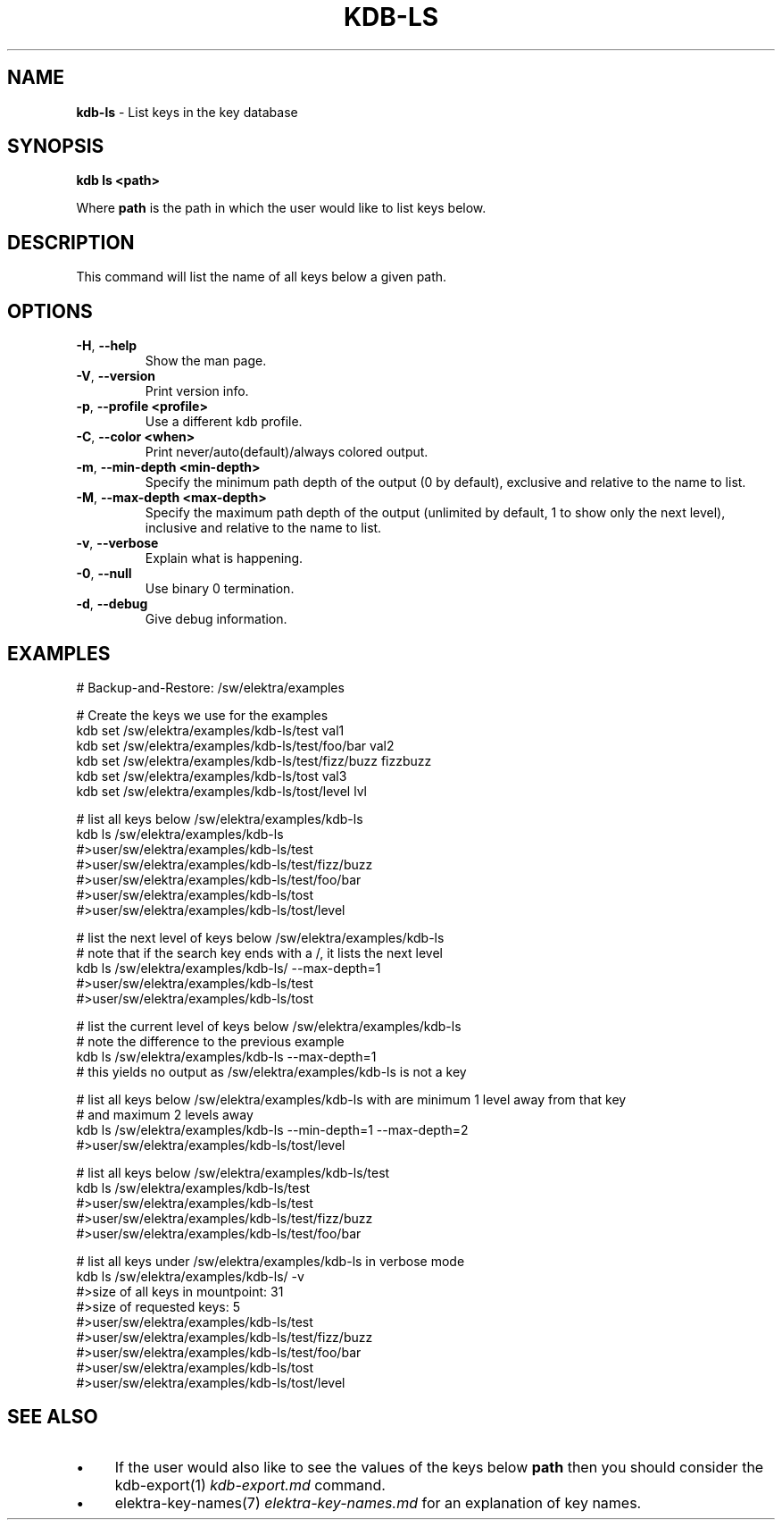 .\" generated with Ronn/v0.7.3
.\" http://github.com/rtomayko/ronn/tree/0.7.3
.
.TH "KDB\-LS" "1" "December 2017" "" ""
.
.SH "NAME"
\fBkdb\-ls\fR \- List keys in the key database
.
.SH "SYNOPSIS"
\fBkdb ls <path>\fR
.
.P
Where \fBpath\fR is the path in which the user would like to list keys below\.
.
.SH "DESCRIPTION"
This command will list the name of all keys below a given path\.
.
.SH "OPTIONS"
.
.TP
\fB\-H\fR, \fB\-\-help\fR
Show the man page\.
.
.TP
\fB\-V\fR, \fB\-\-version\fR
Print version info\.
.
.TP
\fB\-p\fR, \fB\-\-profile <profile>\fR
Use a different kdb profile\.
.
.TP
\fB\-C\fR, \fB\-\-color <when>\fR
Print never/auto(default)/always colored output\.
.
.TP
\fB\-m\fR, \fB\-\-min\-depth <min\-depth>\fR
Specify the minimum path depth of the output (0 by default), exclusive and relative to the name to list\.
.
.TP
\fB\-M\fR, \fB\-\-max\-depth <max\-depth>\fR
Specify the maximum path depth of the output (unlimited by default, 1 to show only the next level), inclusive and relative to the name to list\.
.
.TP
\fB\-v\fR, \fB\-\-verbose\fR
Explain what is happening\.
.
.TP
\fB\-0\fR, \fB\-\-null\fR
Use binary 0 termination\.
.
.TP
\fB\-d\fR, \fB\-\-debug\fR
Give debug information\.
.
.SH "EXAMPLES"
.
.nf

# Backup\-and\-Restore: /sw/elektra/examples

# Create the keys we use for the examples
kdb set /sw/elektra/examples/kdb\-ls/test val1
kdb set /sw/elektra/examples/kdb\-ls/test/foo/bar val2
kdb set /sw/elektra/examples/kdb\-ls/test/fizz/buzz fizzbuzz
kdb set /sw/elektra/examples/kdb\-ls/tost val3
kdb set /sw/elektra/examples/kdb\-ls/tost/level lvl

# list all keys below /sw/elektra/examples/kdb\-ls
kdb ls /sw/elektra/examples/kdb\-ls
#>user/sw/elektra/examples/kdb\-ls/test
#>user/sw/elektra/examples/kdb\-ls/test/fizz/buzz
#>user/sw/elektra/examples/kdb\-ls/test/foo/bar
#>user/sw/elektra/examples/kdb\-ls/tost
#>user/sw/elektra/examples/kdb\-ls/tost/level

# list the next level of keys below /sw/elektra/examples/kdb\-ls
# note that if the search key ends with a /, it lists the next level
kdb ls /sw/elektra/examples/kdb\-ls/ \-\-max\-depth=1
#>user/sw/elektra/examples/kdb\-ls/test
#>user/sw/elektra/examples/kdb\-ls/tost

# list the current level of keys below /sw/elektra/examples/kdb\-ls
# note the difference to the previous example
kdb ls /sw/elektra/examples/kdb\-ls \-\-max\-depth=1
# this yields no output as /sw/elektra/examples/kdb\-ls is not a key

# list all keys below /sw/elektra/examples/kdb\-ls with are minimum 1 level away from that key
# and maximum 2 levels away
kdb ls /sw/elektra/examples/kdb\-ls \-\-min\-depth=1 \-\-max\-depth=2
#>user/sw/elektra/examples/kdb\-ls/tost/level

# list all keys below /sw/elektra/examples/kdb\-ls/test
kdb ls /sw/elektra/examples/kdb\-ls/test
#>user/sw/elektra/examples/kdb\-ls/test
#>user/sw/elektra/examples/kdb\-ls/test/fizz/buzz
#>user/sw/elektra/examples/kdb\-ls/test/foo/bar

# list all keys under /sw/elektra/examples/kdb\-ls in verbose mode
kdb ls /sw/elektra/examples/kdb\-ls/ \-v
#>size of all keys in mountpoint: 31
#>size of requested keys: 5
#>user/sw/elektra/examples/kdb\-ls/test
#>user/sw/elektra/examples/kdb\-ls/test/fizz/buzz
#>user/sw/elektra/examples/kdb\-ls/test/foo/bar
#>user/sw/elektra/examples/kdb\-ls/tost
#>user/sw/elektra/examples/kdb\-ls/tost/level
.
.fi
.
.SH "SEE ALSO"
.
.IP "\(bu" 4
If the user would also like to see the values of the keys below \fBpath\fR then you should consider the kdb\-export(1) \fIkdb\-export\.md\fR command\.
.
.IP "\(bu" 4
elektra\-key\-names(7) \fIelektra\-key\-names\.md\fR for an explanation of key names\.
.
.IP "" 0

